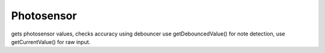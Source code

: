 Photosensor
=============================

gets photosensor values, checks accuracy using debouncer
use getDebouncedValue() for note detection, use getCurrentValue() for raw input.